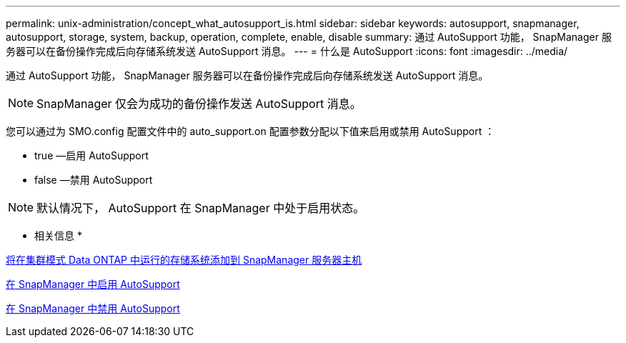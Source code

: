 ---
permalink: unix-administration/concept_what_autosupport_is.html 
sidebar: sidebar 
keywords: autosupport, snapmanager, autosupport, storage, system, backup, operation, complete, enable, disable 
summary: 通过 AutoSupport 功能， SnapManager 服务器可以在备份操作完成后向存储系统发送 AutoSupport 消息。 
---
= 什么是 AutoSupport
:icons: font
:imagesdir: ../media/


[role="lead"]
通过 AutoSupport 功能， SnapManager 服务器可以在备份操作完成后向存储系统发送 AutoSupport 消息。


NOTE: SnapManager 仅会为成功的备份操作发送 AutoSupport 消息。

您可以通过为 SMO.config 配置文件中的 auto_support.on 配置参数分配以下值来启用或禁用 AutoSupport ：

* true —启用 AutoSupport
* false —禁用 AutoSupport



NOTE: 默认情况下， AutoSupport 在 SnapManager 中处于启用状态。

* 相关信息 *

xref:task_adding_storage_systems_to_the_snapmanager_server_host.adoc[将在集群模式 Data ONTAP 中运行的存储系统添加到 SnapManager 服务器主机]

xref:task_enabling_autosupport_in_snapmanager.adoc[在 SnapManager 中启用 AutoSupport]

xref:task_disabling_autosupport_in_snapmanager.adoc[在 SnapManager 中禁用 AutoSupport]
